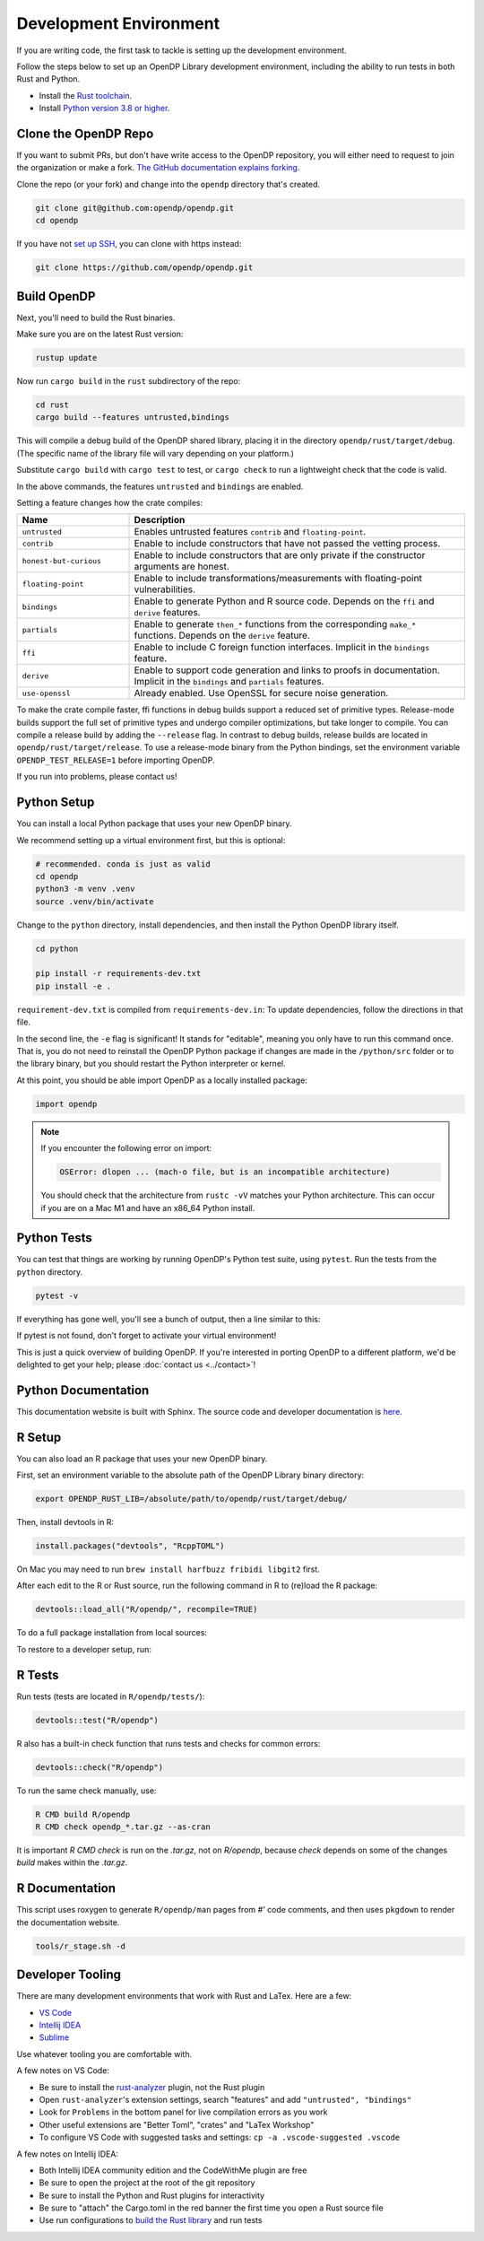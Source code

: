 .. _development-environment:

Development Environment
=======================
If you are writing code, the first task to tackle is setting up the development environment.

Follow the steps below to set up an OpenDP Library development environment, including the ability to run tests in both Rust and Python.

* Install the `Rust toolchain <https://www.rust-lang.org/tools/install>`_.
* Install `Python version 3.8 or higher <https://www.python.org>`_.


Clone the OpenDP Repo
---------------------

If you want to submit PRs, but don't have write access to the OpenDP repository, you will either need to request to join the organization or make a fork.
`The GitHub documentation explains forking <https://docs.github.com/en/get-started/quickstart/fork-a-repo>`_.

Clone the repo (or your fork) and change into the ``opendp`` directory that's created.

.. code-block:: bash

    git clone git@github.com:opendp/opendp.git
    cd opendp


If you have not `set up SSH <https://docs.github.com/en/authentication/connecting-to-github-with-ssh>`_, you can clone with https instead:

.. code-block:: bash

    git clone https://github.com/opendp/opendp.git


Build OpenDP
------------

Next, you'll need to build the Rust binaries. 

Make sure you are on the latest Rust version:

.. code-block:: bash

    rustup update

Now run ``cargo build`` in the ``rust`` subdirectory of the repo:

.. code-block:: bash

    cd rust
    cargo build --features untrusted,bindings

This will compile a debug build of the OpenDP shared library, placing it in the directory ``opendp/rust/target/debug``. 
(The specific name of the library file will vary depending on your platform.)

Substitute ``cargo build`` with ``cargo test`` to test, or ``cargo check`` to run a lightweight check that the code is valid.

In the above commands, the features ``untrusted`` and ``bindings`` are enabled.

Setting a feature changes how the crate compiles:


.. raw:: html

   <details style="margin:-1em 0 2em 2em">
   <summary><a>Feature List</a></summary>

.. list-table::
   :widths: 25 75
   :header-rows: 1

   * - Name
     - Description
   * - ``untrusted``
     - Enables untrusted features ``contrib`` and ``floating-point``.
   * - ``contrib``
     - Enable to include constructors that have not passed the vetting process.
   * - ``honest-but-curious``
     - Enable to include constructors that are only private if the constructor arguments are honest.
   * - ``floating-point``
     - Enable to include transformations/measurements with floating-point vulnerabilities.
   * - ``bindings``
     - Enable to generate Python and R source code. Depends on the ``ffi`` and ``derive`` features. 
   * - ``partials``
     - Enable to generate ``then_*`` functions from the corresponding ``make_*`` functions. Depends on the ``derive`` feature.
   * - ``ffi``
     - Enable to include C foreign function interfaces. Implicit in the ``bindings`` feature.
   * - ``derive``
     - Enable to support code generation and links to proofs in documentation. Implicit in the  ``bindings`` and ``partials`` features.
   * - ``use-openssl``
     - Already enabled. Use OpenSSL for secure noise generation.

.. raw:: html

   </details>


To make the crate compile faster, ffi functions in debug builds support a reduced set of primitive types.
Release-mode builds support the full set of primitive types and undergo compiler optimizations, but take longer to compile.
You can compile a release build by adding the ``--release`` flag.
In contrast to debug builds, release builds are located in ``opendp/rust/target/release``.
To use a release-mode binary from the Python bindings, 
set the environment variable ``OPENDP_TEST_RELEASE=1`` before importing OpenDP.

If you run into problems, please contact us!


Python Setup
------------

You can install a local Python package that uses your new OpenDP binary. 

We recommend setting up a virtual environment first, but this is optional:

.. raw:: html

   <details style="margin:-1em 0 2em 2em">
   <summary><a>Virtual Environment</a></summary>

.. code-block:: bash

    # recommended. conda is just as valid
    cd opendp
    python3 -m venv .venv
    source .venv/bin/activate

.. raw:: html

   </details>

Change to the ``python`` directory, install dependencies, and then install the Python OpenDP library itself.

.. code-block:: bash

    cd python

    pip install -r requirements-dev.txt
    pip install -e .

``requirement-dev.txt`` is compiled from ``requirements-dev.in``:
To update dependencies, follow the directions in that file.

In the second line, the ``-e`` flag is significant! 
It stands for "editable", meaning you only have to run this command once.
That is, you do not need to reinstall the OpenDP Python package if changes are made in the ``/python/src`` folder or to the library binary,
but you should restart the Python interpreter or kernel.

At this point, you should be able import OpenDP as a locally installed package:

.. code-block:: python

    import opendp


.. note::

    If you encounter the following error on import:
    
    .. code-block::

        OSError: dlopen ... (mach-o file, but is an incompatible architecture)
    
    You should check that the architecture from ``rustc -vV`` matches your Python architecture.
    This can occur if you are on a Mac M1 and have an x86_64 Python install.
    

Python Tests
------------
You can test that things are working by running OpenDP's Python test suite, using ``pytest``.
Run the tests from the ``python`` directory. 

.. code-block:: bash

    pytest -v

If everything has gone well, you'll see a bunch of output, then a line similar to this:

.. prompt:: bash

    ================== 57 passed in 1.02s ==================

If pytest is not found, don't forget to activate your virtual environment!

This is just a quick overview of building OpenDP. 
If you're interested in porting OpenDP to a different platform, we'd be delighted to get your help; please :doc:`contact us <../contact>`!

Python Documentation
--------------------

This documentation website is built with Sphinx.
The source code and developer documentation is
`here <https://github.com/opendp/opendp/tree/main/docs#readme>`_.



R Setup
-------

You can also load an R package that uses your new OpenDP binary. 

First, set an environment variable to the absolute path of the OpenDP Library binary directory:

.. code-block:: bash

    export OPENDP_RUST_LIB=/absolute/path/to/opendp/rust/target/debug/

Then, install devtools in R:

.. code-block:: R

    install.packages("devtools", "RcppTOML")

On Mac you may need to run ``brew install harfbuzz fribidi libgit2`` first.

After each edit to the R or Rust source, run the following command in R to (re)load the R package:

.. code-block:: R

    devtools::load_all("R/opendp/", recompile=TRUE)

.. This function...
.. - runs `src/Makevars`
..     - cargo builds `libopendp.a` (rust-lib) and `opendp.h` (rust-lib header file)
.. - compiles the c files in `src/`, which statically links with `libopendp.a`
.. - outputs `src/opendp.so`, which is used by all R functions
.. - reloads all R functions

To do a full package installation from local sources:

.. prompt:: bash

    tools/r_stage.sh && Rscript -e 'devtools::install("R/opendp")'

To restore to a developer setup, run:

.. prompt:: bash

    tools/r_stage.sh -c



R Tests
-------

Run tests (tests are located in ``R/opendp/tests/``):

.. code-block:: R

    devtools::test("R/opendp")


R also has a built-in check function that runs tests and checks for common errors:

.. code-block:: R
    
    devtools::check("R/opendp")

To run the same check manually, use:

.. code-block:: bash

    R CMD build R/opendp
    R CMD check opendp_*.tar.gz --as-cran

It is important `R CMD check` is run on the `.tar.gz`, not on `R/opendp`, 
because `check` depends on some of the changes `build` makes within the `.tar.gz`.


R Documentation
---------------
This script uses roxygen to generate ``R/opendp/man`` pages from `#'` code comments,
and then uses ``pkgdown`` to render the documentation website.

.. code-block:: bash

    tools/r_stage.sh -d


Developer Tooling
-----------------

There are many development environments that work with Rust and LaTex. Here are a few:

* `VS Code <https://marketplace.visualstudio.com/items?itemName=rust-lang.rust-analyzer>`_
* `Intellij IDEA <https://plugins.jetbrains.com/plugin/8182-rust>`_
* `Sublime <https://github.com/rust-lang/rust-enhanced>`_

Use whatever tooling you are comfortable with.


A few notes on VS Code:

* Be sure to install the `rust-analyzer <https://marketplace.visualstudio.com/items?itemName=rust-lang.rust-analyzer>`_ plugin, not the Rust plugin
* Open ``rust-analyzer``'s extension settings, search "features" and add ``"untrusted", "bindings"``
* Look for ``Problems`` in the bottom panel for live compilation errors as you work
* Other useful extensions are "Better Toml", "crates" and "LaTex Workshop"
* To configure VS Code with suggested tasks and settings: ``cp -a .vscode-suggested .vscode``


A few notes on Intellij IDEA:

* Both Intellij IDEA community edition and the CodeWithMe plugin are free
* Be sure to open the project at the root of the git repository
* Be sure to install the Python and Rust plugins for interactivity
* Be sure to "attach" the Cargo.toml in the red banner the first time you open a Rust source file
* Use run configurations to `build the Rust library <https://plugins.jetbrains.com/plugin/8182-rust/docs/cargo-command-configuration.html#cargo-command-config>`_ and run tests
